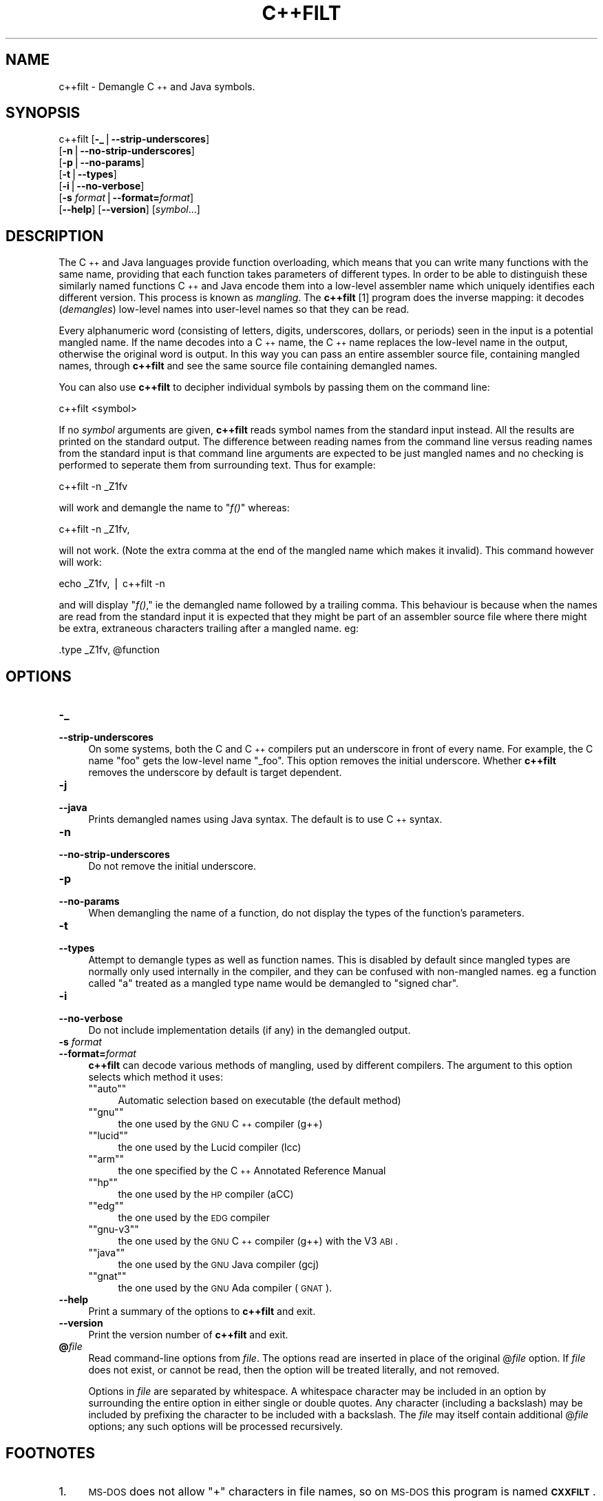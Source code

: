 .\" Automatically generated by Pod::Man version 1.15
.\" Thu Jan 19 19:58:59 2006
.\"
.\" Standard preamble:
.\" ======================================================================
.de Sh \" Subsection heading
.br
.if t .Sp
.ne 5
.PP
\fB\\$1\fR
.PP
..
.de Sp \" Vertical space (when we can't use .PP)
.if t .sp .5v
.if n .sp
..
.de Ip \" List item
.br
.ie \\n(.$>=3 .ne \\$3
.el .ne 3
.IP "\\$1" \\$2
..
.de Vb \" Begin verbatim text
.ft CW
.nf
.ne \\$1
..
.de Ve \" End verbatim text
.ft R

.fi
..
.\" Set up some character translations and predefined strings.  \*(-- will
.\" give an unbreakable dash, \*(PI will give pi, \*(L" will give a left
.\" double quote, and \*(R" will give a right double quote.  | will give a
.\" real vertical bar.  \*(C+ will give a nicer C++.  Capital omega is used
.\" to do unbreakable dashes and therefore won't be available.  \*(C` and
.\" \*(C' expand to `' in nroff, nothing in troff, for use with C<>
.tr \(*W-|\(bv\*(Tr
.ds C+ C\v'-.1v'\h'-1p'\s-2+\h'-1p'+\s0\v'.1v'\h'-1p'
.ie n \{\
.    ds -- \(*W-
.    ds PI pi
.    if (\n(.H=4u)&(1m=24u) .ds -- \(*W\h'-12u'\(*W\h'-12u'-\" diablo 10 pitch
.    if (\n(.H=4u)&(1m=20u) .ds -- \(*W\h'-12u'\(*W\h'-8u'-\"  diablo 12 pitch
.    ds L" ""
.    ds R" ""
.    ds C` ""
.    ds C' ""
'br\}
.el\{\
.    ds -- \|\(em\|
.    ds PI \(*p
.    ds L" ``
.    ds R" ''
'br\}
.\"
.\" If the F register is turned on, we'll generate index entries on stderr
.\" for titles (.TH), headers (.SH), subsections (.Sh), items (.Ip), and
.\" index entries marked with X<> in POD.  Of course, you'll have to process
.\" the output yourself in some meaningful fashion.
.if \nF \{\
.    de IX
.    tm Index:\\$1\t\\n%\t"\\$2"
..
.    nr % 0
.    rr F
.\}
.\"
.\" For nroff, turn off justification.  Always turn off hyphenation; it
.\" makes way too many mistakes in technical documents.
.hy 0
.\"
.\" Accent mark definitions (@(#)ms.acc 1.5 88/02/08 SMI; from UCB 4.2).
.\" Fear.  Run.  Save yourself.  No user-serviceable parts.
.bd B 3
.    \" fudge factors for nroff and troff
.if n \{\
.    ds #H 0
.    ds #V .8m
.    ds #F .3m
.    ds #[ \f1
.    ds #] \fP
.\}
.if t \{\
.    ds #H ((1u-(\\\\n(.fu%2u))*.13m)
.    ds #V .6m
.    ds #F 0
.    ds #[ \&
.    ds #] \&
.\}
.    \" simple accents for nroff and troff
.if n \{\
.    ds ' \&
.    ds ` \&
.    ds ^ \&
.    ds , \&
.    ds ~ ~
.    ds /
.\}
.if t \{\
.    ds ' \\k:\h'-(\\n(.wu*8/10-\*(#H)'\'\h"|\\n:u"
.    ds ` \\k:\h'-(\\n(.wu*8/10-\*(#H)'\`\h'|\\n:u'
.    ds ^ \\k:\h'-(\\n(.wu*10/11-\*(#H)'^\h'|\\n:u'
.    ds , \\k:\h'-(\\n(.wu*8/10)',\h'|\\n:u'
.    ds ~ \\k:\h'-(\\n(.wu-\*(#H-.1m)'~\h'|\\n:u'
.    ds / \\k:\h'-(\\n(.wu*8/10-\*(#H)'\z\(sl\h'|\\n:u'
.\}
.    \" troff and (daisy-wheel) nroff accents
.ds : \\k:\h'-(\\n(.wu*8/10-\*(#H+.1m+\*(#F)'\v'-\*(#V'\z.\h'.2m+\*(#F'.\h'|\\n:u'\v'\*(#V'
.ds 8 \h'\*(#H'\(*b\h'-\*(#H'
.ds o \\k:\h'-(\\n(.wu+\w'\(de'u-\*(#H)/2u'\v'-.3n'\*(#[\z\(de\v'.3n'\h'|\\n:u'\*(#]
.ds d- \h'\*(#H'\(pd\h'-\w'~'u'\v'-.25m'\f2\(hy\fP\v'.25m'\h'-\*(#H'
.ds D- D\\k:\h'-\w'D'u'\v'-.11m'\z\(hy\v'.11m'\h'|\\n:u'
.ds th \*(#[\v'.3m'\s+1I\s-1\v'-.3m'\h'-(\w'I'u*2/3)'\s-1o\s+1\*(#]
.ds Th \*(#[\s+2I\s-2\h'-\w'I'u*3/5'\v'-.3m'o\v'.3m'\*(#]
.ds ae a\h'-(\w'a'u*4/10)'e
.ds Ae A\h'-(\w'A'u*4/10)'E
.    \" corrections for vroff
.if v .ds ~ \\k:\h'-(\\n(.wu*9/10-\*(#H)'\s-2\u~\d\s+2\h'|\\n:u'
.if v .ds ^ \\k:\h'-(\\n(.wu*10/11-\*(#H)'\v'-.4m'^\v'.4m'\h'|\\n:u'
.    \" for low resolution devices (crt and lpr)
.if \n(.H>23 .if \n(.V>19 \
\{\
.    ds : e
.    ds 8 ss
.    ds o a
.    ds d- d\h'-1'\(ga
.    ds D- D\h'-1'\(hy
.    ds th \o'bp'
.    ds Th \o'LP'
.    ds ae ae
.    ds Ae AE
.\}
.rm #[ #] #H #V #F C
.\" ======================================================================
.\"
.IX Title "C++FILT 1"
.TH C++FILT 1 "binutils-2.16.91" "2006-01-19" "GNU Development Tools"
.UC
.SH "NAME"
c++filt \- Demangle \*(C+ and Java symbols.
.SH "SYNOPSIS"
.IX Header "SYNOPSIS"
c++filt [\fB\-_\fR|\fB\*(--strip-underscores\fR]
        [\fB\-n\fR|\fB\*(--no-strip-underscores\fR]
        [\fB\-p\fR|\fB\*(--no-params\fR]
        [\fB\-t\fR|\fB\*(--types\fR]
        [\fB\-i\fR|\fB\*(--no-verbose\fR]
        [\fB\-s\fR \fIformat\fR|\fB\*(--format=\fR\fIformat\fR]
        [\fB\*(--help\fR]  [\fB\*(--version\fR]  [\fIsymbol\fR...]
.SH "DESCRIPTION"
.IX Header "DESCRIPTION"
The \*(C+ and Java languages provide function overloading, which means
that you can write many functions with the same name, providing that
each function takes parameters of different types.  In order to be
able to distinguish these similarly named functions \*(C+ and Java
encode them into a low-level assembler name which uniquely identifies
each different version.  This process is known as \fImangling\fR. The
\&\fBc++filt\fR
[1]
program does the inverse mapping: it decodes (\fIdemangles\fR) low-level
names into user-level names so that they can be read.
.PP
Every alphanumeric word (consisting of letters, digits, underscores,
dollars, or periods) seen in the input is a potential mangled name.
If the name decodes into a \*(C+ name, the \*(C+ name replaces the
low-level name in the output, otherwise the original word is output.
In this way you can pass an entire assembler source file, containing
mangled names, through \fBc++filt\fR and see the same source file
containing demangled names.
.PP
You can also use \fBc++filt\fR to decipher individual symbols by
passing them on the command line:
.PP
.Vb 1
\&        c++filt <symbol>
.Ve
If no \fIsymbol\fR arguments are given, \fBc++filt\fR reads symbol
names from the standard input instead.  All the results are printed on
the standard output.  The difference between reading names from the
command line versus reading names from the standard input is that
command line arguments are expected to be just mangled names and no
checking is performed to seperate them from surrounding text.  Thus
for example:
.PP
.Vb 1
\&        c++filt -n _Z1fv
.Ve
will work and demangle the name to \*(L"\fIf()\fR\*(R" whereas:
.PP
.Vb 1
\&        c++filt -n _Z1fv,
.Ve
will not work.  (Note the extra comma at the end of the mangled
name which makes it invalid).  This command however will work:
.PP
.Vb 1
\&        echo _Z1fv, | c++filt -n
.Ve
and will display \*(L"\fIf()\fR,\*(R" ie the demangled name followed by a
trailing comma.  This behaviour is because when the names are read
from the standard input it is expected that they might be part of an
assembler source file where there might be extra, extraneous
characters trailing after a mangled name.  eg:
.PP
.Vb 1
\&            .type   _Z1fv, @function
.Ve
.SH "OPTIONS"
.IX Header "OPTIONS"
.Ip "\fB\-_\fR" 4
.IX Item "-_"
.PD 0
.Ip "\fB\*(--strip-underscores\fR" 4
.IX Item "strip-underscores"
.PD
On some systems, both the C and \*(C+ compilers put an underscore in front
of every name.  For example, the C name \f(CW\*(C`foo\*(C'\fR gets the low-level
name \f(CW\*(C`_foo\*(C'\fR.  This option removes the initial underscore.  Whether
\&\fBc++filt\fR removes the underscore by default is target dependent.
.Ip "\fB\-j\fR" 4
.IX Item "-j"
.PD 0
.Ip "\fB\*(--java\fR" 4
.IX Item "java"
.PD
Prints demangled names using Java syntax.  The default is to use \*(C+
syntax.
.Ip "\fB\-n\fR" 4
.IX Item "-n"
.PD 0
.Ip "\fB\*(--no-strip-underscores\fR" 4
.IX Item "no-strip-underscores"
.PD
Do not remove the initial underscore.
.Ip "\fB\-p\fR" 4
.IX Item "-p"
.PD 0
.Ip "\fB\*(--no-params\fR" 4
.IX Item "no-params"
.PD
When demangling the name of a function, do not display the types of
the function's parameters.
.Ip "\fB\-t\fR" 4
.IX Item "-t"
.PD 0
.Ip "\fB\*(--types\fR" 4
.IX Item "types"
.PD
Attempt to demangle types as well as function names.  This is disabled
by default since mangled types are normally only used internally in
the compiler, and they can be confused with non-mangled names.  eg
a function called \*(L"a\*(R" treated as a mangled type name would be
demangled to \*(L"signed char\*(R".
.Ip "\fB\-i\fR" 4
.IX Item "-i"
.PD 0
.Ip "\fB\*(--no-verbose\fR" 4
.IX Item "no-verbose"
.PD
Do not include implementation details (if any) in the demangled
output.
.Ip "\fB\-s\fR \fIformat\fR" 4
.IX Item "-s format"
.PD 0
.Ip "\fB\*(--format=\fR\fIformat\fR" 4
.IX Item "format=format"
.PD
\&\fBc++filt\fR can decode various methods of mangling, used by
different compilers.  The argument to this option selects which
method it uses:
.RS 4
.if n .Ip "\f(CW""""auto""""\fR" 4
.el .Ip "\f(CWauto\fR" 4
.IX Item "auto"
Automatic selection based on executable (the default method)
.if n .Ip "\f(CW""""gnu""""\fR" 4
.el .Ip "\f(CWgnu\fR" 4
.IX Item "gnu"
the one used by the \s-1GNU\s0 \*(C+ compiler (g++)
.if n .Ip "\f(CW""""lucid""""\fR" 4
.el .Ip "\f(CWlucid\fR" 4
.IX Item "lucid"
the one used by the Lucid compiler (lcc)
.if n .Ip "\f(CW""""arm""""\fR" 4
.el .Ip "\f(CWarm\fR" 4
.IX Item "arm"
the one specified by the \*(C+ Annotated Reference Manual
.if n .Ip "\f(CW""""hp""""\fR" 4
.el .Ip "\f(CWhp\fR" 4
.IX Item "hp"
the one used by the \s-1HP\s0 compiler (aCC)
.if n .Ip "\f(CW""""edg""""\fR" 4
.el .Ip "\f(CWedg\fR" 4
.IX Item "edg"
the one used by the \s-1EDG\s0 compiler
.if n .Ip "\f(CW""""gnu\-v3""""\fR" 4
.el .Ip "\f(CWgnu\-v3\fR" 4
.IX Item "gnu-v3"
the one used by the \s-1GNU\s0 \*(C+ compiler (g++) with the V3 \s-1ABI\s0.
.if n .Ip "\f(CW""""java""""\fR" 4
.el .Ip "\f(CWjava\fR" 4
.IX Item "java"
the one used by the \s-1GNU\s0 Java compiler (gcj)
.if n .Ip "\f(CW""""gnat""""\fR" 4
.el .Ip "\f(CWgnat\fR" 4
.IX Item "gnat"
the one used by the \s-1GNU\s0 Ada compiler (\s-1GNAT\s0).
.RE
.RS 4
.RE
.Ip "\fB\*(--help\fR" 4
.IX Item "help"
Print a summary of the options to \fBc++filt\fR and exit.
.Ip "\fB\*(--version\fR" 4
.IX Item "version"
Print the version number of \fBc++filt\fR and exit.
.Ip "\fB@\fR\fIfile\fR" 4
.IX Item "@file"
Read command-line options from \fIfile\fR.  The options read are
inserted in place of the original @\fIfile\fR option.  If \fIfile\fR
does not exist, or cannot be read, then the option will be treated
literally, and not removed.  
.Sp
Options in \fIfile\fR are separated by whitespace.  A whitespace
character may be included in an option by surrounding the entire
option in either single or double quotes.  Any character (including a
backslash) may be included by prefixing the character to be included
with a backslash.  The \fIfile\fR may itself contain additional
@\fIfile\fR options; any such options will be processed recursively.
.SH "FOOTNOTES"
.IX Header "FOOTNOTES"
.Ip "1." 4
\&\s-1MS-DOS\s0 does not allow \f(CW\*(C`+\*(C'\fR characters in file names, so on 
\&\s-1MS-DOS\s0 this program is named \fB\s-1CXXFILT\s0\fR.
.SH "SEE ALSO"
.IX Header "SEE ALSO"
the Info entries for \fIbinutils\fR.
.SH "COPYRIGHT"
.IX Header "COPYRIGHT"
Copyright (c) 1991, 1992, 1993, 1994, 1995, 1996, 1997, 1998, 1999,
2000, 2001, 2002, 2003, 2004, 2005 Free Software Foundation, Inc.
.PP
Permission is granted to copy, distribute and/or modify this document
under the terms of the \s-1GNU\s0 Free Documentation License, Version 1.1
or any later version published by the Free Software Foundation;
with no Invariant Sections, with no Front-Cover Texts, and with no
Back-Cover Texts.  A copy of the license is included in the
section entitled \*(L"\s-1GNU\s0 Free Documentation License\*(R".
